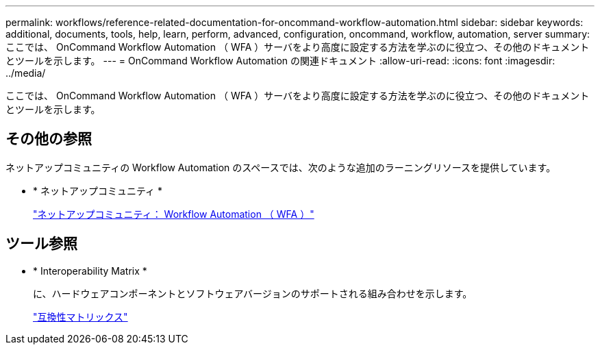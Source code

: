 ---
permalink: workflows/reference-related-documentation-for-oncommand-workflow-automation.html 
sidebar: sidebar 
keywords: additional, documents, tools, help, learn, perform, advanced, configuration, oncommand, workflow, automation, server 
summary: ここでは、 OnCommand Workflow Automation （ WFA ）サーバをより高度に設定する方法を学ぶのに役立つ、その他のドキュメントとツールを示します。 
---
= OnCommand Workflow Automation の関連ドキュメント
:allow-uri-read: 
:icons: font
:imagesdir: ../media/


[role="lead"]
ここでは、 OnCommand Workflow Automation （ WFA ）サーバをより高度に設定する方法を学ぶのに役立つ、その他のドキュメントとツールを示します。



== その他の参照

ネットアップコミュニティの Workflow Automation のスペースでは、次のような追加のラーニングリソースを提供しています。

* * ネットアップコミュニティ *
+
http://community.netapp.com/t5/OnCommand-Storage-Management-Software-Articles-and-Resources/tkb-p/oncommand-storage-management-software-articles-and-resources/label-name/workflow%20automation%20%28wfa%29?labels=workflow+automation+%28wfa%29["ネットアップコミュニティ： Workflow Automation （ WFA ）"^]





== ツール参照

* * Interoperability Matrix *
+
に、ハードウェアコンポーネントとソフトウェアバージョンのサポートされる組み合わせを示します。

+
http://mysupport.netapp.com/matrix/["互換性マトリックス"^]



